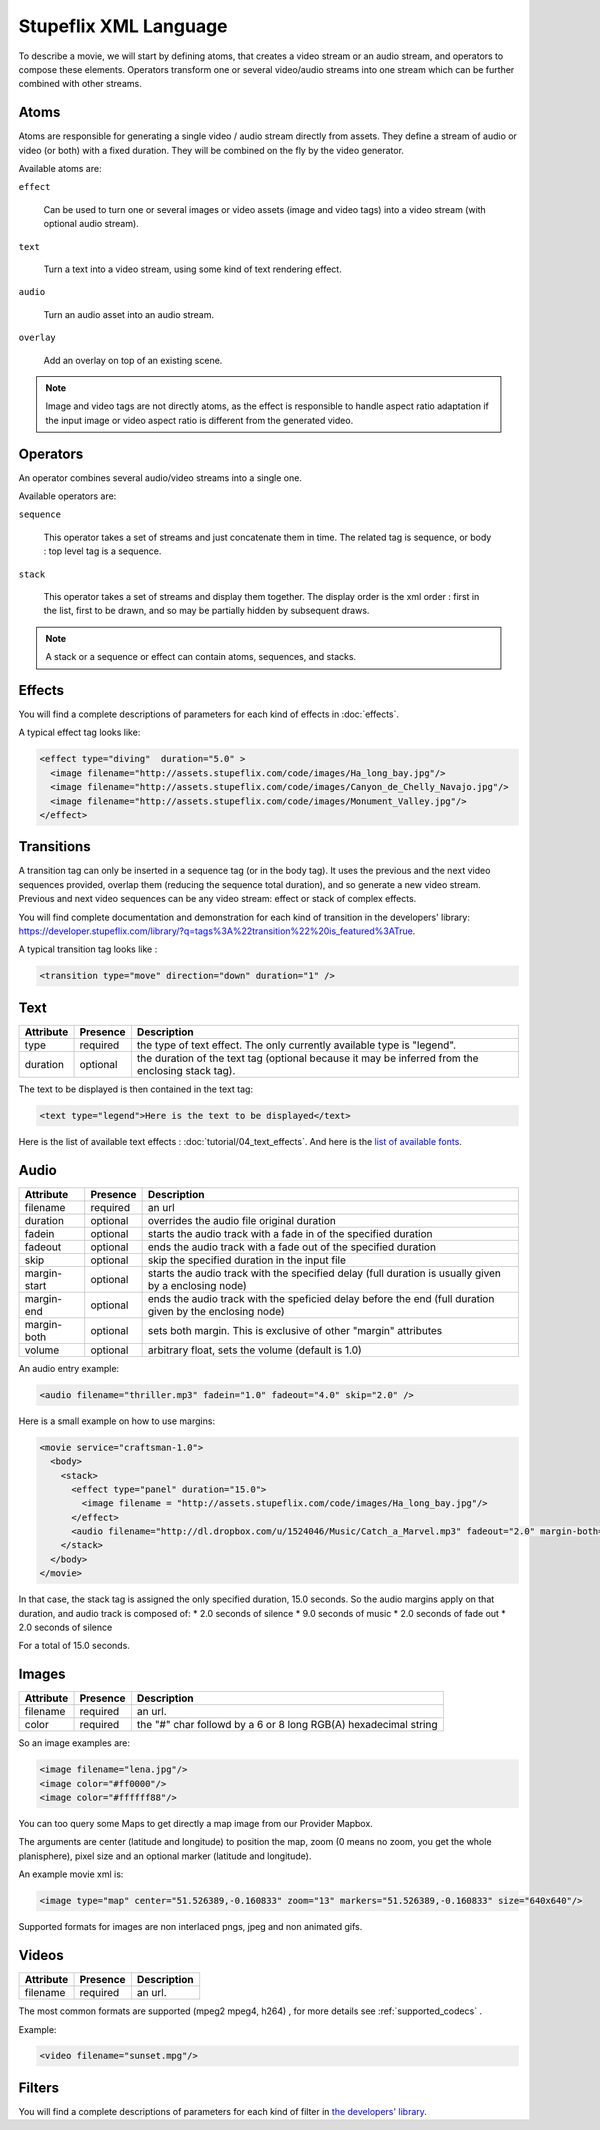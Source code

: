 .. _stupeflix_xml_langage:

Stupeflix XML Language
======================

To describe a movie, we will start by defining atoms, that creates a video stream or an audio stream, and operators to compose these elements. Operators transform one or several video/audio streams into one stream which can be further combined with other streams.

Atoms
-----

Atoms are responsible for generating a single video / audio stream directly from assets. They define a stream of audio or video (or both) with a fixed duration. They will be combined on the fly by the video generator.

Available atoms are:

``effect``

  Can be used to turn one or several images or video assets (image and video tags) into a video stream (with optional audio stream).

``text``

  Turn a text into a video stream, using some kind of text rendering effect.

``audio``

  Turn an audio asset into an audio stream.

``overlay``

  Add an overlay on top of an existing scene.

.. note::

  Image and video tags are not directly atoms, as the effect is responsible to handle aspect ratio adaptation if the input image or video aspect ratio is different from the generated video.

Operators
---------

An operator combines several audio/video streams into a single one.

Available operators are:

``sequence``

  This operator takes a set of streams and just concatenate them in time. The related tag is sequence, or body : top level tag is a sequence.

``stack``

  This operator takes a set of streams and display them together. The display order is the xml order : first in the list, first to be drawn, and so may be partially hidden by subsequent draws.

.. note::

  A stack or a sequence or effect can contain atoms, sequences, and stacks.

Effects
-------

You will find a complete descriptions of parameters for each kind of effects in :doc:`effects`.

A typical effect tag looks like:

.. code-block:: xml

  <effect type="diving"  duration="5.0" >
    <image filename="http://assets.stupeflix.com/code/images/Ha_long_bay.jpg"/>
    <image filename="http://assets.stupeflix.com/code/images/Canyon_de_Chelly_Navajo.jpg"/>
    <image filename="http://assets.stupeflix.com/code/images/Monument_Valley.jpg"/>
  </effect>

Transitions
-----------

A transition tag can only be inserted in a sequence tag (or in the body tag). It uses the previous and the next video sequences provided, overlap them (reducing the sequence total duration), and so generate a new video stream. Previous and next video sequences can be any video stream: effect or stack of complex effects.

You will find complete documentation and demonstration for each kind of transition in the developers' library: https://developer.stupeflix.com/library/?q=tags%3A%22transition%22%20is_featured%3ATrue.

A typical transition tag looks like :

.. code-block:: xml

  <transition type="move" direction="down" duration="1" />

Text
----

============= ============ ========================================================================================================
Attribute     Presence     Description
============= ============ ========================================================================================================
type          required     the type of text effect. The only currently available type is "legend".
duration      optional     the duration of the text tag (optional because it may be inferred from the enclosing stack tag).
============= ============ ========================================================================================================

The text to be displayed is then contained in the text tag:

.. code-block:: xml

  <text type="legend">Here is the text to be displayed</text>

Here is the list of available text effects : :doc:`tutorial/04_text_effects`. And here is the `list of available fonts <https://developer.stupeflix.com/library/?q=fonts%20is_featured%3ATrue>`_.

Audio
-----

============= ============ ========================================================================================================
Attribute     Presence     Description
============= ============ ========================================================================================================
filename      required     an url
duration      optional     overrides the audio file original duration
fadein        optional     starts the audio track with a fade in of the specified duration
fadeout       optional     ends the audio track with a fade out of the specified duration
skip          optional     skip the specified duration in the input file
margin-start  optional     starts the audio track with the specified delay (full duration is usually given by a enclosing node)
margin-end    optional     ends the audio track with the speficied delay before the end (full duration given by the enclosing node)
margin-both   optional     sets both margin. This is exclusive of other "margin" attributes
volume        optional     arbitrary float, sets the volume (default is 1.0)
============= ============ ========================================================================================================

An audio entry example:

.. code-block:: xml

  <audio filename="thriller.mp3" fadein="1.0" fadeout="4.0" skip="2.0" />

Here is a small example on how to use margins:

.. code-block:: xml

  <movie service="craftsman-1.0">
    <body>
      <stack>
        <effect type="panel" duration="15.0">
          <image filename = "http://assets.stupeflix.com/code/images/Ha_long_bay.jpg"/>
        </effect>
        <audio filename="http://dl.dropbox.com/u/1524046/Music/Catch_a_Marvel.mp3" fadeout="2.0" margin-both="2.0" />
      </stack>
    </body>
  </movie>

In that case, the stack tag is assigned the only specified duration, 15.0 seconds. So the audio margins apply on that duration, and audio track is composed of:
* 2.0 seconds of silence
* 9.0 seconds of music
* 2.0 seconds of fade out
* 2.0 seconds of silence

For a total of 15.0 seconds.


Images
------

============= ============ ========================================================================================================
Attribute     Presence     Description
============= ============ ========================================================================================================
filename      required     an url.
color         required     the "#" char followd by a 6 or 8 long RGB(A) hexadecimal string
============= ============ ========================================================================================================

So an image examples are:

.. code-block:: xml

  <image filename="lena.jpg"/>
  <image color="#ff0000"/>
  <image color="#ffffff88"/>

You can too query some Maps to get directly a map image from our Provider Mapbox.

The arguments are center (latitude and longitude) to position the map, zoom (0 means no zoom, you get the whole planisphere), pixel size and an optional marker (latitude and longitude).

An example movie xml is:

.. code-block:: xml

     <image type="map" center="51.526389,-0.160833" zoom="13" markers="51.526389,-0.160833" size="640x640"/>

Supported formats for images are non interlaced pngs, jpeg and non animated gifs.

Videos
------

============= ============ ========================================================================================================
Attribute     Presence     Description
============= ============ ========================================================================================================
filename      required     an url.
============= ============ ========================================================================================================

The most common formats are supported (mpeg2 mpeg4, h264) , for more details see :ref:`supported_codecs` .

Example:

.. code-block:: xml

  <video filename="sunset.mpg"/>

Filters
-------

You will find a complete descriptions of parameters for each kind of filter in `the developers' library <https://developer.stupeflix.com/library/?q=tags:%22filter%22%20is_featured%3ATrue>`_.
